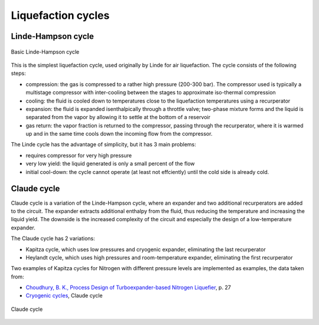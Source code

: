 ===================
Liquefaction cycles
===================

-------------------
Linde-Hampson cycle
-------------------

.. figure:: /static/ThermoFluids/img/ModuleImages/LindeHampson.svg
   :width: 500px
   :align: center
   
   Basic Linde-Hampson cycle
   
This is the simplest liquefaction cycle, used originally by Linde for air liquefaction. The 
cycle consists of the following steps:

* compression: the gas is compressed to a rather high pressure (200-300 bar). The compressor
  used is typically a multistage compressor with inter-cooling between the stages to approximate
  iso-thermal compression
* cooling: the fluid is cooled down to temperatures close to the liquefaction temperatures using
  a recurperator
* expansion: the fluid is expanded isenthalpically through a throttle valve; two-phase mixture
  forms and the liquid is separated from the vapor by allowing it to settle at the bottom of a
  reservoir
* gas return: the vapor fraction is returned to the compressor, passing through the recurperator,
  where it is warmed up and in the same time cools down the incoming flow from the compressor.

The Linde cycle has the advantage of simplicity, but it has 3 main problems:

* requires compressor for very high pressure
* very low yield: the liquid generated is only a small percent of the flow
* initial cool-down: the cycle cannot operate (at least not effciently)
  until the cold side is already cold.  

------------
Claude cycle
------------

Claude cycle is a variation of the Linde-Hampson cycle, where an expander and two additional 
recurperators are added to the circuit. The expander extracts additional enthalpy from the fluid,
thus reducing the temperature and increasing the liquid yield. The downside is the increased complexity
of the circuit and especially the design of a low-temperature expander.

The Claude cycle has 2 variations:

* Kapitza cycle, which uses low pressures and cryogenic expander, eliminating the last recurperator
* Heylandt cycle, which uses high pressures and room-temperature expander, eliminating the first recurperator

Two examples of Kapitza cycles for Nitrogen with different pressure levels are implemented as examples, the data taken from:

* `Choudhury, B. K., Process Design of Turboexpander-based Nitrogen Liquefier <http://ethesis.nitrkl.ac.in/1466/1/PROCESS_DESIGN.pdf>`_, p. 27
* `Cryogenic cycles <http://direns.mines-paristech.fr/Sites/Thopt/en/co/cryogenie.html>`_, Claude cycle

.. figure:: /static/ThermoFluids/img/ModuleImages/ClaudeCycle.svg
   :width: 500px
   :align: center
   
   Claude cycle
